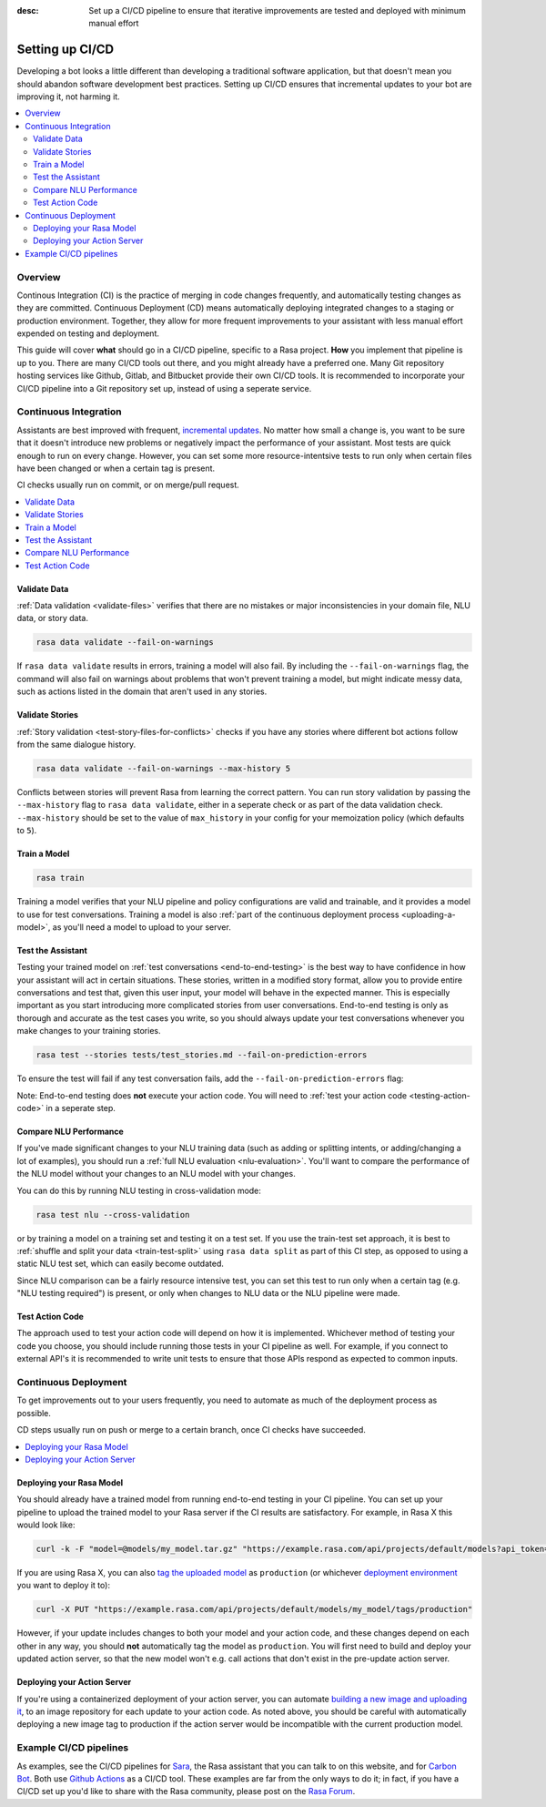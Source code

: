 :desc: Set up a CI/CD pipeline to ensure that iterative improvements are tested and deployed with minimum manual effort

.. _setting-up-ci-cd:

Setting up CI/CD
================

Developing a bot looks a little different than developing a traditional
software application, but that doesn't mean you should abandon software
development best practices. Setting up CI/CD ensures that incremental updates
to your bot are improving it, not harming it.

.. contents::
   :local:
   :depth: 2


Overview
--------

Continous Integration (CI) is the practice of merging in code changes
frequently, and automatically testing changes as they are committed. Continuous
Deployment (CD) means automatically deploying integrated changes to a staging
or production environment. Together, they allow for more frequent improvements
to your assistant with less manual effort expended on testing and deployment.

This guide will cover **what** should go in a CI/CD pipeline, specific to a
Rasa project. **How** you implement that pipeline is up to you. There are many
CI/CD tools out there, and you might already have a preferred one. Many Git repository 
hosting services like Github, Gitlab, and Bitbucket provide
their own CI/CD tools. It is recommended to incorporate
your CI/CD pipeline into a Git repository set up, instead of using a seperate service.



Continuous Integration
----------------------

Assistants are best improved with frequent, `incremental updates
<https://rasa.com/docs/rasa-x/user-guide/improve-assistant/>`_.
No matter how small a change is, you want to be sure that it doesn't introduce
new problems or negatively impact the performance of your assistant. Most tests are
quick enough to run on every change. However, you can set some more
resource-intentsive tests to run only when certain files have been changed or
when a certain tag is present.

CI checks usually run on commit, or on merge/pull request.

.. contents::
   :local:

Validate Data
#############

:ref:`Data validation <validate-files>` verifies that there are no mistakes or
major inconsistencies in your domain file, NLU data, or story data. 

.. code-block:: bash

   rasa data validate --fail-on-warnings

If ``rasa
data validate`` results in errors, training a model will also fail. By
including the ``--fail-on-warnings`` flag, the command will also fail on
warnings about problems that won't prevent training a model, but might indicate
messy data, such as actions listed in the domain that aren't used in any
stories.

Validate Stories
################

:ref:`Story validation <test-story-files-for-conflicts>` checks if you have any
stories where different bot actions follow from the same dialogue history.

.. code-block:: bash

   rasa data validate --fail-on-warnings --max-history 5

Conflicts between stories will prevent Rasa from learning the correct pattern.
You can run story validation by passing the ``--max-history`` flag to ``rasa
data validate``, either in a seperate check or as part of the data validation
check. ``--max-history`` should be set to the value of ``max_history`` in your
config for your memoization policy (which defaults to ``5``).

Train a Model
#############

.. code-block:: bash

   rasa train

Training a model verifies that your NLU pipeline and policy configurations are
valid and trainable, and it provides a model to use for test conversations. Training a model is also :ref:`part of the continuous deployment
process <uploading-a-model>`, as you'll need a model to upload to your server. 

Test the Assistant
##################

Testing your trained model on :ref:`test conversations
<end-to-end-testing>` is the best way to have confidence in how your assistant
will act in certain situations. These stories, written in a modified story
format, allow you to provide entire conversations and test that, given this
user input, your model will behave in the expected manner. This is especially
important as you start introducing more complicated stories from user
conversations. End-to-end testing is only as thorough and accurate as the test
cases you write, so you should always update your test conversations
whenever you make changes to your training stories.

.. code-block:: bash

   rasa test --stories tests/test_stories.md --fail-on-prediction-errors

To ensure the test will fail if any test conversation fails, add 
the ``--fail-on-prediction-errors`` flag:

Note: End-to-end testing does **not** execute your action code. You will need to
:ref:`test your action code <testing-action-code>` in a seperate step.

Compare NLU Performance
#######################

If you've made significant changes to your NLU training data (such as adding or
splitting intents, or adding/changing a lot of examples), you should run a
:ref:`full NLU evaluation <nlu-evaluation>`. You'll want to compare
the performance of the NLU model without your changes to an NLU model with your
changes. 

You can do this by running NLU testing in cross-validation mode:

.. code-block:: bash

   rasa test nlu --cross-validation

or by training a model on a training set and testing it on a test set. If you use the train-test
set approach, it is best to :ref:`shuffle and split your data <train-test-split>` using ``rasa data split`` as part of this CI step, as
opposed to using a static NLU test set, which can easily become outdated. 

Since NLU comparison can be a fairly resource intensive test, you can set this
test to run only when a certain tag (e.g. "NLU testing required") is present,
or only when changes to NLU data or the NLU pipeline were made. 

.. _testing-action-code:

Test Action Code
################

The approach used to test your action code will depend on how it is
implemented. Whichever method of testing your code you choose, you should
include running those tests in your CI pipeline as well. For example, if you
connect to external API's it is recommended to write unit tests to ensure 
that those APIs respond as expected to common inputs.

Continuous Deployment
---------------------

To get improvements out to your users frequently, you need to automate as
much of the deployment process as possible. 

CD steps usually run on push or merge to a certain branch, once CI checks have
succeeded.

.. contents::
   :local:

.. _uploading-a-model:

Deploying your Rasa Model
#########################

You should already have a trained model from running end-to-end testing in your
CI pipeline. You can set up your pipeline to upload the trained model to your
Rasa server if the CI results are satisfactory. For example, in Rasa X this would look like:

.. code-block:: bash

   curl -k -F "model=@models/my_model.tar.gz" "https://example.rasa.com/api/projects/default/models?api_token={your_api_token}"

If you are using Rasa X, you can also `tag the uploaded model <https://rasa.com/docs/rasa-x/api/rasa-x-http-api/#tag/Models/paths/~1projects~1{project_id}~1models~1{model}~1tags~1{tag}/put>`_
as ``production`` (or whichever `deployment environment <https://rasa.com/docs/rasa-x/enterprise/deployment-environments/#>`_ 
you want to deploy it to):

.. code-block:: bash

   curl -X PUT "https://example.rasa.com/api/projects/default/models/my_model/tags/production"


However, if your update includes changes to both your model and your action
code, and these changes depend on each other in any way, you should **not**
automatically tag the model as ``production``. You will first need to build and
deploy your updated action server, so that the new model won't e.g. call
actions that don't exist in the pre-update action server.

Deploying your Action Server
############################

If you're using a containerized deployment of your action server, you can
automate `building a new image and uploading it <https://rasa.com/docs/rasa/user-guide/docker/building-in-docker/#adding-custom-actions>`_, 
to an image repository for each
update to your action code. As noted above, you should be careful with
automatically deploying a new image tag to production if the action server
would be incompatible with the current production model.

Example CI/CD pipelines
-----------------------

As examples, see the CI/CD pipelines for 
`Sara <https://github.com/RasaHQ/rasa-demo/blob/master/.github/workflows/build_and_deploy.yml>`_,
the Rasa assistant that you can talk to on this website, and for
`Carbon Bot <https://github.com/RasaHQ/carbon-assistant/blob/master/.github/workflows/model_ci.yml>`_. 
Both use `Github Actions <https://github.com/features/actions>`_ as a CI/CD tool. These examples are far 
from the only ways to do it; in fact, if you have a CI/CD set up you'd like to share with the
Rasa community, please post on the `Rasa Forum <https://forum.rasa.com/>`_.
